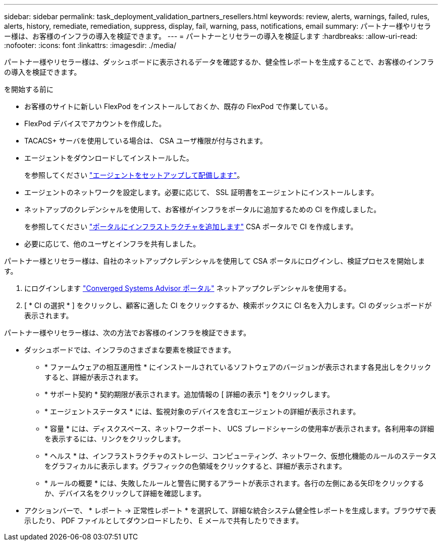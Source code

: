 ---
sidebar: sidebar 
permalink: task_deployment_validation_partners_resellers.html 
keywords: review, alerts, warnings, failed, rules, alerts, history, remediate, remediation, suppress, display, fail, warning, pass, notifications, email 
summary: パートナー様やリセラー様は、お客様のインフラの導入を検証できます。 
---
= パートナーとリセラーの導入を検証します
:hardbreaks:
:allow-uri-read: 
:nofooter: 
:icons: font
:linkattrs: 
:imagesdir: ./media/


[role="lead"]
パートナー様やリセラー様は、ダッシュボードに表示されるデータを確認するか、健全性レポートを生成することで、お客様のインフラの導入を検証できます。

.を開始する前に
* お客様のサイトに新しい FlexPod をインストールしておくか、既存の FlexPod で作業している。
* FlexPod デバイスでアカウントを作成した。
* TACACS+ サーバを使用している場合は、 CSA ユーザ権限が付与されます。
* エージェントをダウンロードしてインストールした。
+
を参照してください link:task_setup_deploy_agent.html["エージェントをセットアップして配備します"]。

* エージェントのネットワークを設定します。必要に応じて、 SSL 証明書をエージェントにインストールします。
* ネットアップのクレデンシャルを使用して、お客様がインフラをポータルに追加するための CI を作成しました。
+
を参照してください link:task_add_infrastructure["ポータルにインフラストラクチャを追加します"] CSA ポータルで CI を作成します。

* 必要に応じて、他のユーザとインフラを共有しました。


パートナー様とリセラー様は、自社のネットアップクレデンシャルを使用して CSA ポータルにログインし、検証プロセスを開始します。

. にログインします https://csa.netapp.com/["Converged Systems Advisor ポータル"^] ネットアップクレデンシャルを使用する。
. [ * CI の選択 * ] をクリックし、顧客に適した CI をクリックするか、検索ボックスに CI 名を入力します。CI のダッシュボードが表示されます。


パートナー様やリセラー様は、次の方法でお客様のインフラを検証できます。

* ダッシュボードでは、インフラのさまざまな要素を検証できます。
+
** * ファームウェアの相互運用性 * にインストールされているソフトウェアのバージョンが表示されます各見出しをクリックすると、詳細が表示されます。
** * サポート契約 * 契約期限が表示されます。追加情報の [ 詳細の表示 *] をクリックします。
** * エージェントステータス * には、監視対象のデバイスを含むエージェントの詳細が表示されます。
** * 容量 * には、ディスクスペース、ネットワークポート、 UCS ブレードシャーシの使用率が表示されます。各利用率の詳細を表示するには、リンクをクリックします。
** * ヘルス * は、インフラストラクチャのストレージ、コンピューティング、ネットワーク、仮想化機能のルールのステータスをグラフィカルに表示します。グラフィックの色領域をクリックすると、詳細が表示されます。
** * ルールの概要 * には、失敗したルールと警告に関するアラートが表示されます。各行の左側にある矢印をクリックするか、デバイス名をクリックして詳細を確認します。


* アクションバーで、 * レポート -> 正常性レポート * を選択して、詳細な統合システム健全性レポートを生成します。ブラウザで表示したり、 PDF ファイルとしてダウンロードしたり、 E メールで共有したりできます。

